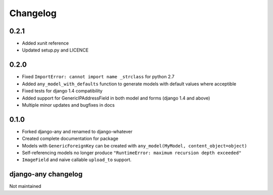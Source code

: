 .. _changelog:

Changelog
=========

0.2.1
~~~~~

* Added xunit reference
* Updated setup.py and LICENCE

0.2.0
~~~~~

* Fixed ``ImportError: cannot import name _strclass`` for python 2.7
* Added ``any_model_with_defaults`` function to generate models with default values where acceptible
* Fixed tests for django 1.4 compatibility
* Added support for GenericIPAddressField in both model and forms (django 1.4 and above)
* Multiple minor updates and bugfixes in docs

0.1.0
~~~~~

* Forked django-any and renamed to django-whatever
* Created complete documentation for package
* Models with ``GenericForeignKey`` can be created with ``any_model(MyModel, content_object=object)``
* Self-referencing models no longer produce ``"RuntimeError: maximum recursion depth exceeded"``
* ``ImageField`` and naive callable ``upload_to`` support.


django-any changelog
~~~~~~~~~~~~~~~~~~~~

Not maintained